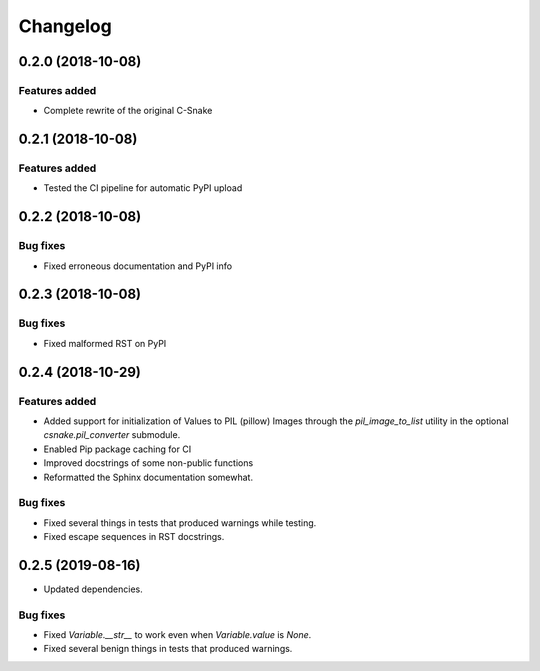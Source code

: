 Changelog
================

0.2.0 (2018-10-08)
------------------

Features added
~~~~~~~~~~~~~~

* Complete rewrite of the original C-Snake


0.2.1 (2018-10-08)
------------------

Features added
~~~~~~~~~~~~~~

* Tested the CI pipeline for automatic PyPI upload


0.2.2 (2018-10-08)
------------------

Bug fixes
~~~~~~~~~

* Fixed erroneous documentation and PyPI info


0.2.3 (2018-10-08)
------------------

Bug fixes
~~~~~~~~~

* Fixed malformed RST on PyPI

0.2.4 (2018-10-29)
------------------

Features added
~~~~~~~~~~~~~~

* Added support for initialization of Values to PIL (pillow) Images through the
  `pil_image_to_list` utility in the optional `csnake.pil_converter` submodule.
* Enabled Pip package caching for CI
* Improved docstrings of some non-public functions
* Reformatted the Sphinx documentation somewhat.

Bug fixes
~~~~~~~~~

* Fixed several things in tests that produced warnings while testing.
* Fixed escape sequences in RST docstrings.

0.2.5 (2019-08-16)
------------------

* Updated dependencies.

Bug fixes
~~~~~~~~~

* Fixed `Variable.__str__` to work even when `Variable.value` is `None`.
* Fixed several benign things in tests that produced warnings.

